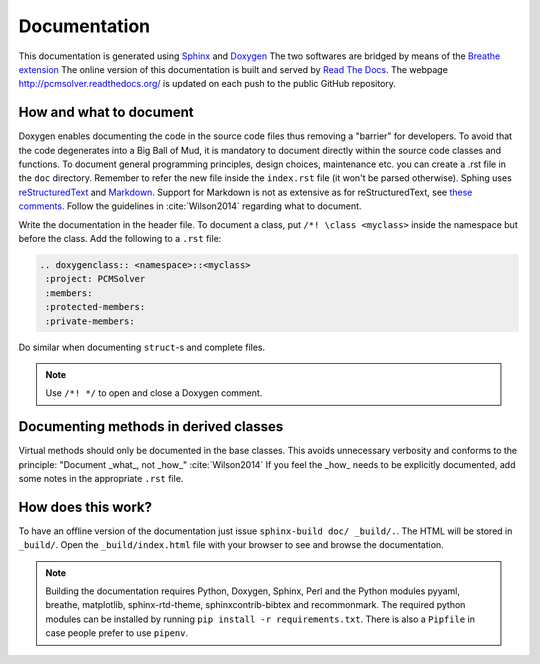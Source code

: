Documentation
=============

This documentation is generated using `Sphinx <http://sphinx-doc.org/>`_ and
`Doxygen <http://www.stack.nl/~dimitri/doxygen/>`_ The two softwares are
bridged by means of the `Breathe extension <https://breathe.readthedocs.org/>`_
The online version of this documentation is built and served by `Read The Docs
<https://readthedocs.org/>`_.  The webpage http://pcmsolver.readthedocs.org/ is
updated on each push to the public GitHub repository.


How and what to document
------------------------

Doxygen enables documenting the code in the source code files thus removing a
"barrier" for developers.  To avoid that the code degenerates into a Big Ball
of Mud, it is mandatory to document directly within the source code classes and
functions. To document general programming principles, design choices,
maintenance etc. you can create a .rst file in the ``doc`` directory. Remember
to refer the new file inside the ``index.rst`` file (it won't be parsed
otherwise).  Sphing uses `reStructuredText
<http://docutils.sourceforge.net/rst.html>`_ and `Markdown
<https://daringfireball.net/projects/markdown/>`_. Support for Markdown is not
as extensive as for reStructuredText, see `these comments
<https://blog.readthedocs.com/adding-markdown-support/>`_. Follow the guidelines
in :cite:`Wilson2014` regarding what to document.

Write the documentation in the header file. To document a class, put
``/*! \class <myclass>`` inside the namespace but before the class.
Add the following to a ``.rst`` file:

.. code-block:: rst

  .. doxygenclass:: <namespace>::<myclass>
   :project: PCMSolver
   :members:
   :protected-members:
   :private-members:

Do similar when documenting ``struct``-s and complete files.

.. note::

   Use ``/*! */`` to open and close a Doxygen comment.

Documenting methods in derived classes
--------------------------------------

Virtual methods should only be documented in the base classes.
This avoids unnecessary verbosity and conforms to the principle: "Document
_what_, not _how_" :cite:`Wilson2014`
If you feel the _how_ needs to be explicitly documented, add some notes in the
appropriate ``.rst`` file.

How does this work?
-------------------

To have an offline version of the documentation just issue
``sphinx-build doc/ _build/.``.  The HTML will be stored in ``_build/``.
Open the ``_build/index.html`` file with your browser to see and browse the
documentation.

.. note::

   Building the documentation requires Python, Doxygen, Sphinx, Perl and the
   Python modules pyyaml, breathe, matplotlib, sphinx-rtd-theme,
   sphinxcontrib-bibtex and recommonmark. The required python modules can be
   installed by running ``pip install -r requirements.txt``. There is also a
   ``Pipfile`` in case people prefer to use ``pipenv``.
